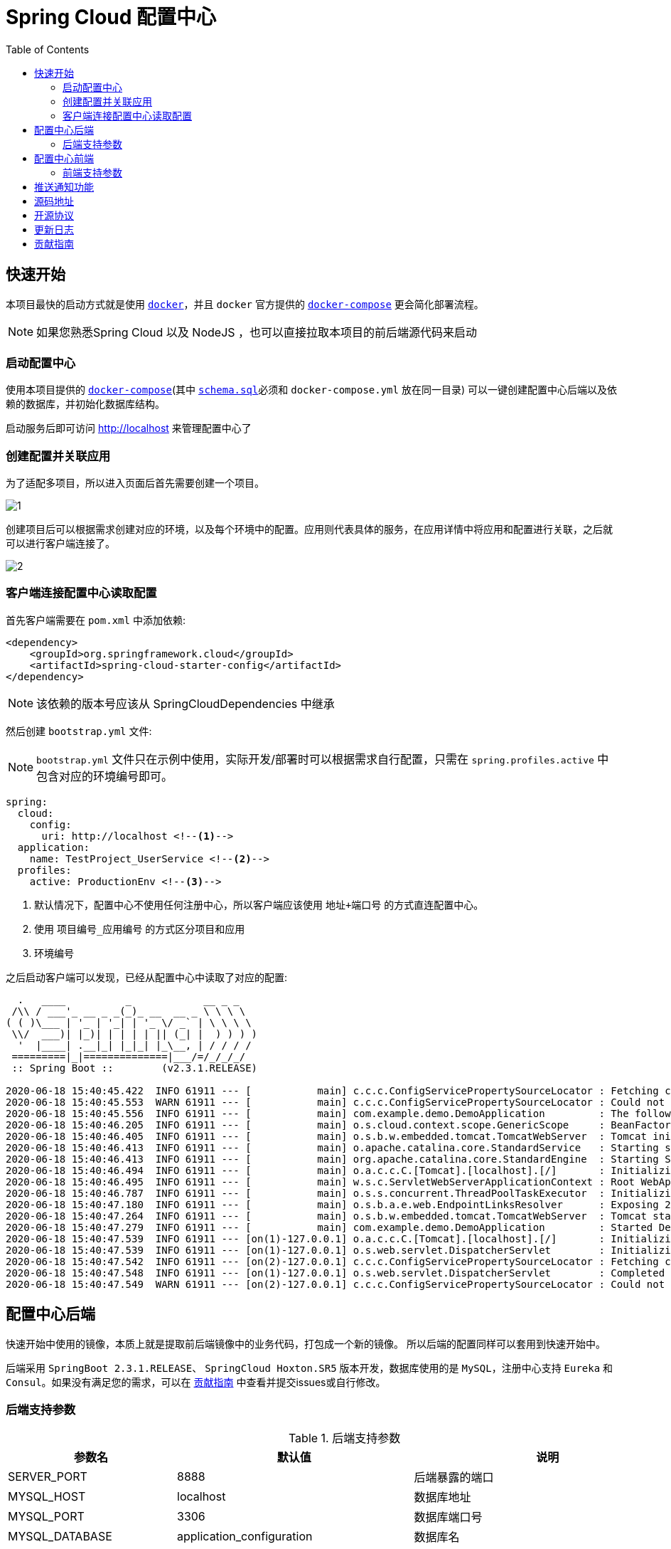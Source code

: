 = Spring Cloud 配置中心
:toc: left
:docinfo: shared
:docinfodir: ../css
:stylesheet: ../css/adoc-github.css
:nofooter:

== 快速开始

本项目最快的启动方式就是使用 https://www.docker.com/[`docker`]，并且 `docker` 官方提供的 https://docs.docker.com/compose/[`docker-compose`] 更会简化部署流程。

NOTE: 如果您熟悉Spring Cloud 以及 NodeJS ，也可以直接拉取本项目的前后端源代码来启动

=== 启动配置中心

使用本项目提供的 https://raw.githubusercontent.com/qq253498229/docker-config-server-all-in-one/master/docker-compose.yml[`docker-compose`](其中 https://raw.githubusercontent.com/qq253498229/docker-config-server-all-in-one/master/schema.sql[`schema.sql`]必须和 `docker-compose.yml` 放在同一目录) 可以一键创建配置中心后端以及依赖的数据库，并初始化数据库结构。

启动服务后即可访问 http://localhost 来管理配置中心了

=== 创建配置并关联应用

为了适配多项目，所以进入页面后首先需要创建一个项目。

image::picture/1.png[]

创建项目后可以根据需求创建对应的环境，以及每个环境中的配置。应用则代表具体的服务，在应用详情中将应用和配置进行关联，之后就可以进行客户端连接了。

image::picture/2.png[]

=== 客户端连接配置中心读取配置

首先客户端需要在 `pom.xml` 中添加依赖:

----
<dependency>
    <groupId>org.springframework.cloud</groupId>
    <artifactId>spring-cloud-starter-config</artifactId>
</dependency>
----

NOTE: 该依赖的版本号应该从 SpringCloudDependencies 中继承

然后创建 `bootstrap.yml` 文件:

NOTE: `bootstrap.yml` 文件只在示例中使用，实际开发/部署时可以根据需求自行配置，只需在 `spring.profiles.active` 中包含对应的环境编号即可。

----
spring:
  cloud:
    config:
      uri: http://localhost <!--1-->
  application:
    name: TestProject_UserService <!--2-->
  profiles:
    active: ProductionEnv <!--3-->
----
<1> 默认情况下，配置中心不使用任何注册中心，所以客户端应该使用 `地址+端口号` 的方式直连配置中心。
<2> 使用 `项目编号_应用编号` 的方式区分项目和应用
<3> `环境编号`

之后启动客户端可以发现，已经从配置中心中读取了对应的配置:

[source%nowrap]
----
  .   ____          _            __ _ _
 /\\ / ___'_ __ _ _(_)_ __  __ _ \ \ \ \
( ( )\___ | '_ | '_| | '_ \/ _` | \ \ \ \
 \\/  ___)| |_)| | | | | || (_| |  ) ) ) )
  '  |____| .__|_| |_|_| |_\__, | / / / /
 =========|_|==============|___/=/_/_/_/
 :: Spring Boot ::        (v2.3.1.RELEASE)

2020-06-18 15:40:45.422  INFO 61911 --- [           main] c.c.c.ConfigServicePropertySourceLocator : Fetching config from server at : http://localhost
2020-06-18 15:40:45.553  WARN 61911 --- [           main] c.c.c.ConfigServicePropertySourceLocator : Could not locate PropertySource: Could not extract response: no suitable HttpMessageConverter found for response type [class org.springframework.cloud.config.environment.Environment] and content type [text/html]
2020-06-18 15:40:45.556  INFO 61911 --- [           main] com.example.demo.DemoApplication         : The following profiles are active: ProductionEnv
2020-06-18 15:40:46.205  INFO 61911 --- [           main] o.s.cloud.context.scope.GenericScope     : BeanFactory id=9451707b-647f-3f81-8517-6d49f66f4a74
2020-06-18 15:40:46.405  INFO 61911 --- [           main] o.s.b.w.embedded.tomcat.TomcatWebServer  : Tomcat initialized with port(s): 30006 (http)
2020-06-18 15:40:46.413  INFO 61911 --- [           main] o.apache.catalina.core.StandardService   : Starting service [Tomcat]
2020-06-18 15:40:46.413  INFO 61911 --- [           main] org.apache.catalina.core.StandardEngine  : Starting Servlet engine: [Apache Tomcat/9.0.36]
2020-06-18 15:40:46.494  INFO 61911 --- [           main] o.a.c.c.C.[Tomcat].[localhost].[/]       : Initializing Spring embedded WebApplicationContext
2020-06-18 15:40:46.495  INFO 61911 --- [           main] w.s.c.ServletWebServerApplicationContext : Root WebApplicationContext: initialization completed in 928 ms
2020-06-18 15:40:46.787  INFO 61911 --- [           main] o.s.s.concurrent.ThreadPoolTaskExecutor  : Initializing ExecutorService 'applicationTaskExecutor'
2020-06-18 15:40:47.180  INFO 61911 --- [           main] o.s.b.a.e.web.EndpointLinksResolver      : Exposing 2 endpoint(s) beneath base path '/actuator'
2020-06-18 15:40:47.264  INFO 61911 --- [           main] o.s.b.w.embedded.tomcat.TomcatWebServer  : Tomcat started on port(s): 30006 (http) with context path ''
2020-06-18 15:40:47.279  INFO 61911 --- [           main] com.example.demo.DemoApplication         : Started DemoApplication in 2.716 seconds (JVM running for 3.584)
2020-06-18 15:40:47.539  INFO 61911 --- [on(1)-127.0.0.1] o.a.c.c.C.[Tomcat].[localhost].[/]       : Initializing Spring DispatcherServlet 'dispatcherServlet'
2020-06-18 15:40:47.539  INFO 61911 --- [on(1)-127.0.0.1] o.s.web.servlet.DispatcherServlet        : Initializing Servlet 'dispatcherServlet'
2020-06-18 15:40:47.542  INFO 61911 --- [on(2)-127.0.0.1] c.c.c.ConfigServicePropertySourceLocator : Fetching config from server at : http://localhost
2020-06-18 15:40:47.548  INFO 61911 --- [on(1)-127.0.0.1] o.s.web.servlet.DispatcherServlet        : Completed initialization in 9 ms
2020-06-18 15:40:47.549  WARN 61911 --- [on(2)-127.0.0.1] c.c.c.ConfigServicePropertySourceLocator : Could not locate PropertySource: Could not extract response: no suitable HttpMessageConverter found for response type [class org.springframework.cloud.config.environment.Environment] and content type [text/html]
----

== 配置中心后端

快速开始中使用的镜像，本质上就是提取前后端镜像中的业务代码，打包成一个新的镜像。 所以后端的配置同样可以套用到快速开始中。

后端采用 `SpringBoot 2.3.1.RELEASE`、 `SpringCloud Hoxton.SR5` 版本开发，数据库使用的是 `MySQL`，注册中心支持 `Eureka` 和 `Consul`。如果没有满足您的需求，可以在 <<contribution>> 中查看并提交issues或自行修改。

=== 后端支持参数

.后端支持参数
[%autowidth]
|===
| 参数名 | 默认值 | 说明

|SERVER_PORT
|8888
|后端暴露的端口

|MYSQL_HOST
|localhost
|数据库地址

|MYSQL_PORT
|3306
|数据库端口号

|MYSQL_DATABASE
|application_configuration
|数据库名

|MYSQL_USERNAME
|root
|数据库登录名

|MYSQL_PASSWORD
|root
|数据库登录密码

|APPLICATION_NAME
|config-server
|SpringBoot中的 `spring.application.name`

|DISCOVERY_TYPE
|url
|注册中心类型，`url/eureka/consul`，其中 url 表示不使用注册中心

|CONSUL_TOKEN
|B595BC8E-DE44-4510-82D7-ECF5657F4D4D
|当 DISCOVERY_TYPE 为 `consul` 时生效，表示 consul的 `acl_token`

|CONSUL_HOST
|8500
|当 DISCOVERY_TYPE 为 `consul` 时生效，表示 consul的地址

|CONSUL_PORT
|8500
|当 DISCOVERY_TYPE 为 `consul` 时生效，表示 consul的端口号

|EUREKA_SERVICE_URL
|http://admin:admin@localhost:8761/eureka/
|当 DISCOVERY_TYPE 为 `eureka` 时生效，表示 eureka 的注册地址

|MONITOR_TYPE
| none
| 通知推送类型，`none/rabbitmq`，其中 none 表示不使用通知推送功能

|RABBITMQ_HOST
| localhost
| 当 MONITOR_TYPE 为 `rabbitmq` 时生效，表示 rabbitmq 的地址

|RABBITMQ_PORT
| 5672
| 当 MONITOR_TYPE 为 `rabbitmq` 时生效，表示 rabbitmq 的端口号

|RABBITMQ_USERNAME
| admin
| 当 MONITOR_TYPE 为 `rabbitmq` 时生效，表示 rabbitmq 的用户名

|RABBITMQ_PASSWORD
| admin
| 当 MONITOR_TYPE 为 `rabbitmq` 时生效，表示 rabbitmq 的密码

|RABBITMQ_EXCHANGE_NAME
| config-server-exchange
| 当 MONITOR_TYPE 为 rabbitmq 时生效，表示 rabbitmq 的交换机名称

|RABBITMQ_QUEUE_NAME
| config-server-queue
| 当 MONITOR_TYPE 为 rabbitmq 时生效，表示 rabbitmq 的队列名称。最终队列名为：`${RABBITMQ_EXCHANGE_NAME}.${RABBITMQ_QUEUE_NAME}`
|===

== 配置中心前端

前端使用了 https://angular.cn/[Angular 9] 、 https://ng.ant.design/[NG-ZORRO]， 以及 https://github.com/brtnshrdr/angular2-hotkeys#readme[angular2-hotkeys] 、 https://lodash.com/[lodash] 等。

=== 前端支持参数

.前端支持参数
[%autowidth]
|===
| 参数名 | 默认值 | 说明

|BACKEND_PATH
|http://config:8888
|Nginx中反向代理的后端地址
|===

NOTE: 注意这个参数在快速启动中不生效，因为前后端使用的是同一个容器，所以固定为 http://localhost:8888

== 推送通知功能

后端配置 `MONITOR_TYPE` 参数为 `"rabbitmq"` ，并配置rabbitmq的必要参数 `RABBITMQ_HOST` 、`RABBITMQ_PORT`、`RABBITMQ_USERNAME`、`RABBITMQ_PASSWORD` 之后，即可开启推送通知功能，此时后端会自动向rabbitmq注册一条

== 源码地址

源码托管在 https://gitee.com/[Gitee] 中：

https://gitee.com/consolelog/codeforfun-config-server-frontend[Gitee-配置中心-前端]、
https://gitee.com/consolelog/codeforfun-config-server[Gitee-配置中心-后端]、
https://gitee.com/consolelog/docker-config-server-all-in-one[Gitee配置中心-快速启动]

同时也提供了 https://github.com/[Github] 地址作为备用：

https://github.com/qq253498229/codeforfun-config-frontend[Github-配置中心-前端]、
https://github.com/qq253498229/codeforfun-config-server[Github-配置中心-后端]、
https://github.com/qq253498229/docker-config-server-all-in-one[Gitee配置中心-快速启动]

== 开源协议

本项目遵循 MIT 协议，虽然我也不知道这个协议具体是啥意思，但是原则上你可以随便使用本项目，当然前提是不触犯法律: http://xingfa.org/[中华人民共和国刑法] 、 https://paperclip.feishu.cn/file/boxcnZGTyENVDRcBIRUlFtM0YVf[中华人民共和国民法典(草案)]。

== 更新日志

暂无

[[contribution]]
== 贡献指南

你可以在 https://gitee.com/consolelog/codeforfun-config-server-frontend/issues[前端] 、 https://gitee.com/consolelog/codeforfun-config-server/issues[后端] 以及 https://gitee.com/consolelog/docker-config-server-all-in-one/issues[快速启动] 的 issues 列表中提交 issue。

同时您也可以提供 PullRequest 贡献代码。